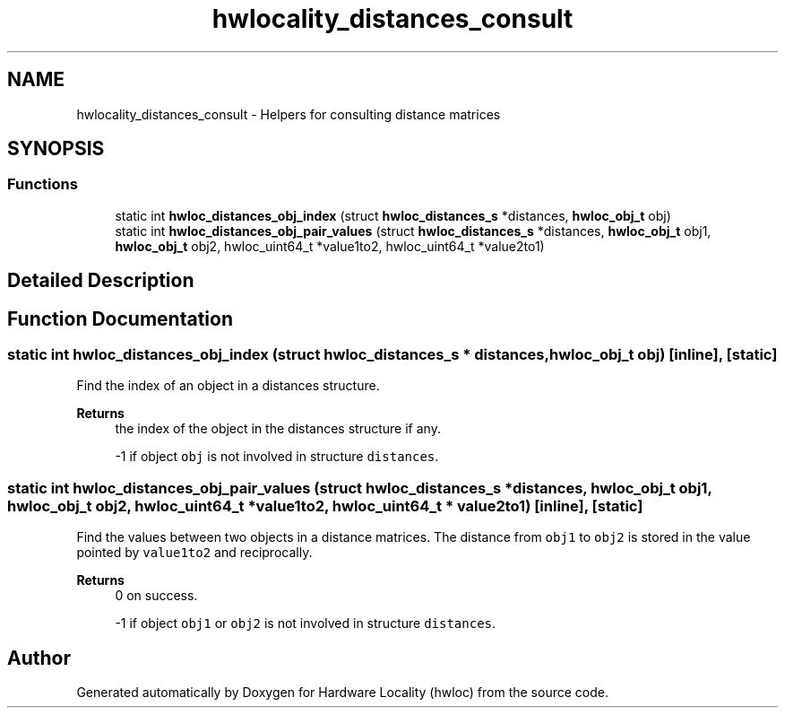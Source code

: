 .TH "hwlocality_distances_consult" 3 "Wed Jun 28 2023" "Version 2.9.2" "Hardware Locality (hwloc)" \" -*- nroff -*-
.ad l
.nh
.SH NAME
hwlocality_distances_consult \- Helpers for consulting distance matrices
.SH SYNOPSIS
.br
.PP
.SS "Functions"

.in +1c
.ti -1c
.RI "static int \fBhwloc_distances_obj_index\fP (struct \fBhwloc_distances_s\fP *distances, \fBhwloc_obj_t\fP obj)"
.br
.ti -1c
.RI "static int \fBhwloc_distances_obj_pair_values\fP (struct \fBhwloc_distances_s\fP *distances, \fBhwloc_obj_t\fP obj1, \fBhwloc_obj_t\fP obj2, hwloc_uint64_t *value1to2, hwloc_uint64_t *value2to1)"
.br
.in -1c
.SH "Detailed Description"
.PP 

.SH "Function Documentation"
.PP 
.SS "static int hwloc_distances_obj_index (struct \fBhwloc_distances_s\fP * distances, \fBhwloc_obj_t\fP obj)\fC [inline]\fP, \fC [static]\fP"

.PP
Find the index of an object in a distances structure\&. 
.PP
\fBReturns\fP
.RS 4
the index of the object in the distances structure if any\&. 
.PP
-1 if object \fCobj\fP is not involved in structure \fCdistances\fP\&. 
.RE
.PP

.SS "static int hwloc_distances_obj_pair_values (struct \fBhwloc_distances_s\fP * distances, \fBhwloc_obj_t\fP obj1, \fBhwloc_obj_t\fP obj2, hwloc_uint64_t * value1to2, hwloc_uint64_t * value2to1)\fC [inline]\fP, \fC [static]\fP"

.PP
Find the values between two objects in a distance matrices\&. The distance from \fCobj1\fP to \fCobj2\fP is stored in the value pointed by \fCvalue1to2\fP and reciprocally\&.
.PP
\fBReturns\fP
.RS 4
0 on success\&. 
.PP
-1 if object \fCobj1\fP or \fCobj2\fP is not involved in structure \fCdistances\fP\&. 
.RE
.PP

.SH "Author"
.PP 
Generated automatically by Doxygen for Hardware Locality (hwloc) from the source code\&.
